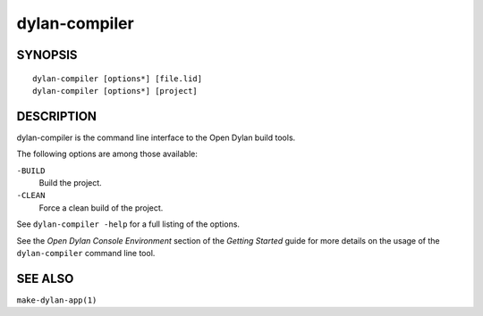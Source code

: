 ==============
dylan-compiler
==============

SYNOPSIS
========

::

  dylan-compiler [options*] [file.lid]
  dylan-compiler [options*] [project]

DESCRIPTION
===========

dylan-compiler is the command line interface to the Open Dylan
build tools.

The following options are among those available:

``-BUILD``
  Build the project.
``-CLEAN``
  Force a clean build of the project.

See ``dylan-compiler -help`` for a full listing of the options.

See the *Open Dylan Console Environment* section of the *Getting
Started* guide for more details on the usage of the ``dylan-compiler``
command line tool.

SEE ALSO
========

``make-dylan-app(1)``

